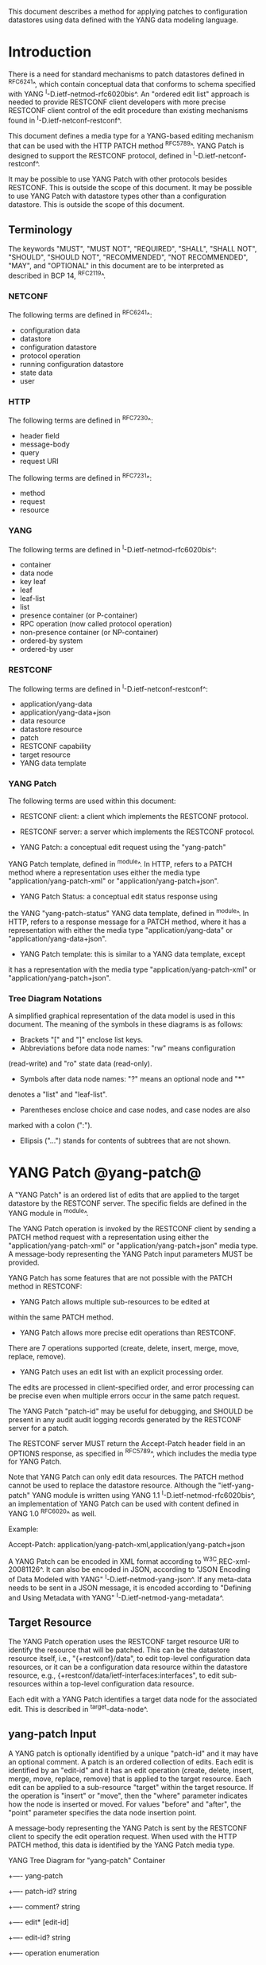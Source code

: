 # -*- org -*-

This document describes a method for applying patches
to configuration datastores using data defined with the YANG
data modeling language.

* Introduction

There is a need for standard mechanisms to patch
datastores defined in ^RFC6241^,
which contain conceptual data that conforms to
schema specified with YANG ^I-D.ietf-netmod-rfc6020bis^.
An "ordered edit list" 
approach is needed to provide RESTCONF client developers with
more precise RESTCONF client control of the edit procedure than
existing mechanisms found in ^I-D.ietf-netconf-restconf^.

This document defines a media type for a YANG-based editing
mechanism that can be used with the HTTP PATCH method ^RFC5789^.
YANG Patch is designed to support the RESTCONF protocol,
defined in ^I-D.ietf-netconf-restconf^.

It may be possible to use YANG Patch with other protocols
besides RESTCONF. This is outside the scope of this document.
It may be possible to use YANG Patch with datastore
types other than a configuration datastore.  
This is outside the scope of this document.

** Terminology

The keywords "MUST", "MUST NOT", "REQUIRED", "SHALL", "SHALL NOT",
"SHOULD", "SHOULD NOT", "RECOMMENDED", "NOT RECOMMENDED", "MAY", and
"OPTIONAL" in this document are to be interpreted as described in BCP
14, ^RFC2119^.

*** NETCONF

The following terms are defined in ^RFC6241^:

- configuration data
- datastore
- configuration datastore
- protocol operation
- running configuration datastore
- state data
- user

*** HTTP

The following terms are defined in ^RFC7230^:

- header field
- message-body
- query
- request URI

The following terms are defined in ^RFC7231^:

- method
- request
- resource

*** YANG

The following terms are defined in ^I-D.ietf-netmod-rfc6020bis^:

- container
- data node
- key leaf
- leaf
- leaf-list
- list
- presence container (or P-container)
- RPC operation (now called protocol operation)
- non-presence container (or NP-container)
- ordered-by system
- ordered-by user

*** RESTCONF

The following terms are defined in ^I-D.ietf-netconf-restconf^:

- application/yang-data
- application/yang-data+json
- data resource
- datastore resource
- patch
- RESTCONF capability
- target resource
- YANG data template

*** YANG Patch

The following terms are used within this document:

- RESTCONF client: a client which implements the RESTCONF protocol.

- RESTCONF server: a server which implements the RESTCONF protocol.

- YANG Patch: a conceptual edit request using the "yang-patch"
YANG Patch template, defined in ^module^.
In HTTP, refers to a PATCH method where a representation uses
either the media type "application/yang-patch-xml" or "application/yang-patch+json".

- YANG Patch Status: a conceptual edit status response using
the YANG "yang-patch-status" YANG data template, defined in ^module^.
In HTTP, refers to a response message for a PATCH method,
where it has a representation with either the media type
"application/yang-data" or "application/yang-data+json".

- YANG Patch template: this is similar to a YANG data template, except
it has a representation with the media type "application/yang-patch-xml"
or "application/yang-patch+json".

*** Tree Diagram Notations

A simplified graphical representation of the data model is used in
this document.  The meaning of the symbols in these
diagrams is as follows:

- Brackets "[" and "]" enclose list keys.
- Abbreviations before data node names: "rw" means configuration
(read-write) and "ro" state data (read-only).
- Symbols after data node names: "?" means an optional node and "*"
denotes a "list" and "leaf-list".
- Parentheses enclose choice and case nodes, and case nodes are also
marked with a colon (":").
- Ellipsis ("...") stands for contents of subtrees that are not shown.

* YANG Patch @yang-patch@

A "YANG Patch" is an ordered list of edits that are applied
to the target datastore by the RESTCONF server. The specific fields
are defined in the YANG module in ^module^.

The YANG Patch operation is invoked
by the RESTCONF client by sending a PATCH method request with
a representation using either the "application/yang-patch-xml"
or "application/yang-patch+json" media type. A message-body representing the
YANG Patch input parameters MUST be provided.

YANG Patch has some features that are not possible with
the PATCH method in RESTCONF:

- YANG Patch allows multiple sub-resources to be edited at
within the same PATCH method.

- YANG Patch allows more precise edit operations than RESTCONF.
There are 7 operations supported
(create, delete, insert, merge, move, replace, remove).

- YANG Patch uses an edit list with an explicit processing order.
The edits are processed in client-specified order, and error
processing can be precise even when multiple errors occur
in the same patch request.

The YANG Patch "patch-id" may be useful for debugging,
and SHOULD be present in any audit audit logging records
generated by the RESTCONF server for a patch.

The RESTCONF server MUST return the Accept-Patch header field
in an OPTIONS response, as specified in ^RFC5789^,
which includes the media type for YANG Patch.

Note that YANG Patch can only edit data resources.
The PATCH method cannot be used to replace the datastore resource.
Although the "ietf-yang-patch" YANG module is written using
YANG 1.1 ^I-D.ietf-netmod-rfc6020bis^, an implementation
of YANG Patch can be used with content defined in YANG 1.0 ^RFC6020^
as well.


Example:

  Accept-Patch: application/yang-patch-xml,application/yang-patch+json

A YANG Patch can be encoded in XML format according
to ^W3C.REC-xml-20081126^. It can also be encoded in
JSON, according to "JSON Encoding of Data Modeled with YANG"
^I-D.ietf-netmod-yang-json^.  If any meta-data needs to
be sent in a JSON message, it is encoded according
to "Defining and Using Metadata with YANG" ^I-D.ietf-netmod-yang-metadata^.

** Target Resource

The YANG Patch operation uses the RESTCONF target resource URI
to identify the resource that will be patched.
This can be the datastore resource itself, i.e.,  "{+restconf}/data",
to edit top-level configuration data resources,
or it can be a configuration data resource within the
datastore resource, e.g., {+restconf/data/ietf-interfaces:interfaces",
to edit sub-resources within a top-level configuration
data resource.

Each edit with a YANG Patch identifies a target data node
for the associated edit. This is described in ^target-data-node^.

** yang-patch Input

A YANG patch is optionally identified by a unique "patch-id" and it
may have an optional comment.  A patch is an ordered collection of
edits. Each edit is identified by an "edit-id" and it has an edit
operation (create, delete, insert, merge, move, replace, remove)
that is applied to the target resource.  Each edit can be applied
to a sub-resource "target" within the target resource.
If the operation is "insert" or "move", then the "where"
parameter indicates how the node is inserted or moved.
For values "before" and "after", the "point" parameter
specifies the data node insertion point.

A message-body representing the YANG Patch is sent
by the RESTCONF client to specify the edit operation request.
When used with the HTTP PATCH method, this data is identified
by the YANG Patch media type.

YANG Tree Diagram for "yang-patch" Container

     +---- yang-patch
        +---- patch-id?   string
        +---- comment?    string
        +---- edit* [edit-id]
           +---- edit-id?     string
           +---- operation    enumeration
           +---- target       target-resource-offset
           +---- point?       target-resource-offset
           +---- where?       enumeration
           +---- value?


** yang-patch-status Output

A message-body representing the YANG Patch Status is returned
to the RESTCONF client to report the detailed status of the edit operation.
When used with the HTTP PATCH method, this data is identified
by the YANG Patch Status media type, and the syntax specification
is defined in ^module^.

YANG Tree Diagram for "yang-patch-status" Container:

    +---- yang-patch-status
        +---- patch-id?      string
        +---- (global-status)?
        |  +--:(global-errors)
        |  |  +---- errors
        |  |     +---- error*
        |  |        +---- error-type       enumeration
        |  |        +---- error-tag        string
        |  |        +---- error-app-tag?   string
        |  |        +---- error-path?      instance-identifier
        |  |        +---- error-message?   string
        |  |        +---- error-info?
        |  +--:(ok)
        |     +---- ok?            empty
        +---- edit-status
           +---- edit* [edit-id]
              +---- edit-id?   string
              +---- (edit-status-choice)?
                 +--:(ok)
                 |  +---- ok?        empty
                 +--:(errors)
                    +---- errors
                       +---- error*
                          +---- error-type       enumeration
                          +---- error-tag        string
                          +---- error-app-tag?   string
                          +---- error-path?      instance-identifier
                          +---- error-message?   string
                          +---- error-info?

** Target Data Node @target-data-node@

The target data node for each edit operation is determined
by the value of the target resource in the request and the
"target" leaf within each "edit" entry.

If the target resource specified in the request URI identifies
a datastore resource, then the path string in the "target" leaf
is treated as an absolute path expression identifying the
target data node for the corresponding edit. The first node specified
in the "target" leaf is a top-level data node defined within
a YANG module. The "target" leaf MUST NOT contain a single
forward slash "/", since this would identify the datastore resource,
not a data resource.

If the target resource specified in the request URI identifies
a configuration data resource, then the path string in the "target" leaf
is treated as a relative path expression. The first node specified
in the "target" leaf is a child configuration data node of
the data node associated with the target resource.
If the "target" leaf contains a single
forward slash "/", then the target data node is
the target resource data node.

** Edit Operations

Each YANG patch edit specifies one edit operation on
the target data node. The set of operations is aligned
with the NETCONF edit operations, but also includes
some new operations.

!! table YANG Patch Edit Operations
!! head ! Operation   ! Description
!! row  ! create      ! create a new data resource if it does not already exist or error
!! row  ! delete      ! delete a data resource if it already exists or error
!! row  ! insert      ! insert a new user-ordered data resource
!! row  ! merge       ! merge the edit value with the target data resource; create if it does not already exist
!! row  ! move        ! re-order the target data resource
!! row  ! replace     ! replace the target data resource with the edit value
!! row  ! remove      ! remove a data resource if it already exists

** Successful Edit Response Handling

If a YANG Patch is completed without errors, the RESTCONF server SHOULD
return a "yang-patch-status" message.

The RESTCONF server will save the running datastore to non-volatile storage
if it supports non-volatile storage, and if the running datastore
contents have changed, as specified in ^I-D.ietf-netconf-restconf^.

Refer to ^success-example^ for a example of a successful
YANG Patch response.

** Error Handling

If a well-formed, schema-valid YANG Patch message is received, then
the RESTCONF server will process the supplied edits in ascending order.
The following error modes apply to the processing of this edit list:

If a YANG Patch is completed with errors, the RESTCONF server SHOULD
return a "yang-patch-status" message.

Refer to ^error-example^ for a example of an error
YANG Patch response.

** yang-patch RESTCONF Capability

A URI is defined to identify the YANG Patch extension to
the base RESTCONF protocol.  If the RESTCONF server supports the
YANG Patch media type, then the "yang-patch" RESTCONF capability
defined in ^capability-uri-def^ MUST be present in the
"capability" leaf-list in the
"ietf-restconf-monitoring" module defined in ^I-D.ietf-netconf-restconf^.

* YANG Module @module@

The "ietf-yang-patch" module defines conceptual definitions
with the 'yang-data' extension statements,
which are not meant to be implemented
as datastore contents by a RESTCONF server.

The "ietf-restconf" module from ^I-D.ietf-netconf-restconf^
is used by this module for the 'yang-data' extension definition.

RFC Ed.: update the date below with the date of RFC publication and
remove this note.

!! include-figure ietf-yang-patch.yang extract-to="ietf-yang-patch@2016-07-07.yang"

* IANA Considerations @iana@

** YANG Module Registry

This document registers one URI as a namespace in the IETF XML registry
^RFC3688^. Following the format in RFC 3688, the following
registration is requested to be made.

     URI: urn:ietf:params:xml:ns:yang:ietf-yang-patch
     Registrant Contact: The NETCONF WG of the IETF.
     XML: N/A, the requested URI is an XML namespace.

This document registers one YANG module in the YANG Module Names
registry ^RFC6020^.

  name:         ietf-yang-patch
  namespace:    urn:ietf:params:xml:ns:yang:ietf-yang-patch
  prefix:       ypatch
  // RFC Ed.: replace XXXX with RFC number and remove this note
  reference:    RFC XXXX


** Media Types @media-types@


*** Media Type application/yang-patch-xml @yang-patch-xml@


   Type name: application

   Subtype name: yang-patch

   Required parameters: None

   Optional parameters: None

  // RFC Ed.: replace draft-ietf-netmod-rfc6020bis with
  // the actual RFC reference for YANG 1.1, and remove this note.

  // RFC Ed.: replace 'XXXX' with the real RFC number,
  // and remove this note

   Encoding considerations: 8-bit
      Each conceptual YANG data node is encoded according to the
      XML Encoding Rules and Canonical Format for the specific
      YANG data node type defined in [draft-ietf-netmod-rfc6020bis].
      In addition, the "yang-patch" YANG Patch template found
      in [RFCXXXX] defines the structure of a YANG Patch request.

  // RFC Ed.: replace 'NN' in Section NN of [RFCXXXX] with the
  // section number for Security Considerations
  // Replace 'XXXX' in Section NN of [RFCXXXX] with the actual
  // RFC number, and remove this note.

   Security considerations: Security considerations related
      to the generation and consumption of RESTCONF messages
      are discussed in Section NN of [RFCXXXX].
      Additional security considerations are specific to the
      semantics of particular YANG data models. Each YANG module
      is expected to specify security considerations for the
      YANG data defined in that module.

  // RFC Ed.: replace XXXX with actual RFC number and remove this
  // note.

   Interoperability considerations: [RFCXXXX] specifies the format
      of conforming messages and the interpretation thereof.

  // RFC Ed.: replace XXXX with actual RFC number and remove this
  // note.

   Published specification: RFC XXXX

   Applications that use this media type: Instance document
     data parsers used within a protocol or automation tool
     that utilize the YANG Patch data structure.

   Fragment identifier considerations: The fragment field in the
      request URI has no defined purpose.

   Additional information:

     Deprecated alias names for this type: N/A
     Magic number(s): N/A
     File extension(s): .xml
     Macintosh file type code(s): "TEXT"

  // RFC Ed.: replace XXXX with actual RFC number and remove this
  // note.

   Person & email address to contact for further information: See
      Authors' Addresses section of [RFCXXXX].

   Intended usage: COMMON

   Restrictions on usage: N/A

  // RFC Ed.: replace XXXX with actual RFC number and remove this
  // note.

   Author: See Authors' Addresses section of [RFCXXXX].

   Change controller: Internet Engineering Task Force
      (mailto:iesg&ietf.org).

   Provisional registration? (standards tree only): no

*** Media Type application/yang-patch+json @yang-patch-json@

   Type name: application

   Subtype name: yang-patch+json

   Required parameters: None

   Optional parameters: None

  // RFC Ed.: replace draft-ietf-netmod-yang-json with
  // the actual RFC reference for JSON Encoding of YANG Data,
  //  and remove this note.

  // RFC Ed.: replace draft-ietf-netmod-yang-metadata with
  // the actual RFC reference for JSON Encoding of YANG Data,
  //  and remove this note.

  // RFC Ed.: replace 'XXXX' with the real RFC number,
  // and remove this note

   Encoding considerations: 8-bit
      Each conceptual YANG data node is encoded according to
      [draft-ietf-netmod-yang-json]. A data annotation is
      encoded according to [draft-ietf-netmod-yang-metadata]
      In addition, the "yang-patch" YANG Patch template found
      in [RFCXXXX] defines the structure of a YANG Patch request.

  // RFC Ed.: replace 'NN' in Section NN of [RFCXXXX] with the
  // section number for Security Considerations
  // Replace 'XXXX' in Section NN of [RFCXXXX] with the actual
  // RFC number, and remove this note.

   Security considerations: Security considerations related
      to the generation and consumption of RESTCONF messages
      are discussed in Section NN of [RFCXXXX].
      Additional security considerations are specific to the
      semantics of particular YANG data models. Each YANG module
      is expected to specify security considerations for the
      YANG data defined in that module.

  // RFC Ed.: replace XXXX with actual RFC number and remove this
  // note.

   Interoperability considerations: [RFCXXXX] specifies the format
      of conforming messages and the interpretation thereof.

  // RFC Ed.: replace XXXX with actual RFC number and remove this
  // note.

   Published specification: RFC XXXX

   Applications that use this media type: Instance document
     data parsers used within a protocol or automation tool
     that utilize the YANG Patch data structure.

   Fragment identifier considerations: The syntax and semantics
      of fragment identifiers are the same as specified for the
     "application/json" media type.

   Additional information:

     Deprecated alias names for this type: N/A
     Magic number(s): N/A
     File extension(s): .json
     Macintosh file type code(s): "TEXT"

  // RFC Ed.: replace XXXX with actual RFC number and remove this
  // note.

   Person & email address to contact for further information: See
      Authors' Addresses section of [RFCXXXX].

   Intended usage: COMMON

   Restrictions on usage: N/A

  // RFC Ed.: replace XXXX with actual RFC number and remove this
  // note.

   Author: See Authors' Addresses section of [RFCXXXX].

   Change controller: Internet Engineering Task Force
      (mailto:iesg&ietf.org).

   Provisional registration? (standards tree only): no

** RESTCONF Capability URNs @capability-uri-def@

This document registers one capability identifier in
"RESTCONF Protocol Capability URNs" registry


  Index
     Capability Identifier
  ------------------------

  :yang-patch
      urn:ietf:params:restconf:capability:yang-patch:1.0


* Security Considerations
  
The YANG Patch media type does not introduce any significant
new security threats, beyond what is described in
^I-D.ietf-netconf-restconf^.
This document defines edit processing instructions for a
variant of the PATCH method, as used within the RESTCONF protocol.

It may be possible to use YANG Patch with other protocols
besides RESTCONF, which is outside the scope of this document.

It is important for RESTCONF server implementations to carefully
validate all the edit request parameters in some manner.
If the entire YANG Patch request cannot be completed,
then no configuration changes to the system are done.
A PATCH request MUST be applied atomically, as specified
in section 2 of ^RFC5789^.

A RESTCONF server implementation SHOULD attempt to prevent
system disruption due to partial processing of the
YANG Patch edit list.  It may be possible to construct
an attack on such a RESTCONF server, which relies on the
edit processing order mandated by YANG Patch.

A RESTCONF server implementation SHOULD attempt to prevent
system disruption due to excessive resource consumption
required to fulfill YANG Patch edit requests.
It may be possible to construct
an attack on such a RESTCONF server, which attempts to
consume all available memory or other resource types.


*! start-appendix

* Acknowledgements

The authors would like to thank the following people for
their contributions to this document: Rex Fernando.

Contributions to this material by Andy Bierman are based upon work
supported by the The Space & Terrestrial Communications Directorate
(S&TCD) under Contract No. W15P7T-13-C-A616. Any opinions, findings
and conclusions or recommendations expressed in this material are
those of the author(s) and do not necessarily reflect the views of
The Space & Terrestrial Communications Directorate (S&TCD).

* Change Log

    -- RFC Ed.: remove this section before publication.  


The YANG Patch issue tracker can be found here:
https://github.com/netconf-wg/yang-patch/issues

** v10 to v11

- change application/yang-patch to application/yang-patch-xml
- change server to RESTCONF server and remove NETCONF server term
- change client to RESTCONF client and remove NETCONF client term
- clarified that YANG 1.0 content can be used in a YANG Patch
implementation
- clarified more terminology
- fixed missing keys in edit exmaples
- added insert list example


** v09 to v10

- change yang-patch+xml to yang-patch
- clarify application/yang-patch+json media type
- add edit datastore example
- change data-resource-offset typedef so it is consistent for XML and JSON

** v08 to v09

- change RFC 7158 reference to RFC 7159 reference
- change RFC 2616 reference to RFC 7230 reference
- remove unused HTTP terms
- remove import-by-revision of ietf-restconf; not needed
- change application/yang.patch media type to application/yang-patch
- remove application/yang.patch-status media type; use application/yang-data
instead

** v07 to v08

- clarified target datastore and target data node terms
- clarified that target leaf can be single forward slash '/'
- added Successful edit response handling section
- clarified that YANG Patch draft is for RESTCONF protocol only
but may be defined for other protocols outside this document
- clarified that YANG Patch draft is for configuration datastores
only but may be defined for other datastore types outside this document
- fixed typos

** v06 to v07

- converted YANG module to YANG 1.1
- changed anyxml value to anydata value
- updated import revision date for ietf-restconf
- updated revision date for ietf-yang-patch because import-by-revision date
needed to be changed

** v05 to v06

- changed errors example so a full request and error
response is shown in XML format

- fixed error-path to match instance-identifier encoding
for both XML and JSON

- added references for YANG to JSON and YANG Metadata drafts

- clarified that YANG JSON drafts are used for encoding, not plain JSON


** v04 to v05

- updated reference to RESTCONF

** v03 to v04

- removed NETCONF specific text
- changed data-resource-offset typedef from a relative URI
to an XPath absolute path expression
- clarified insert operation
- removed requirement that edits MUST be applied in ascending order
- change SHOULD keep datastore unchanged on error
to MUST (this is required by HTTP PATCH)
- removed length restriction on 'comment' leaf
- updated YANG tree for example-jukebox library

** v02 to v03

- added usage of restconf-media-type extension to map
the yang-patch and yang-patch-status groupings
to media types
- added yang-patch RESTCONF capability URI
- Added sub-section for terms used from RESTCONF
- filled in security considerations section

** v01 to v02

- Reversed order of change log
- Clarified anyxml structure of "value" parameter within
a YANG patch request (github issue #1)
- Updated RESTCONF reference
- Added note to open issues section to check github instead

** v00 to v01

- Added text requiring support for Accept-Patch header field,
and removed 'Identification of YANG Patch capabilities' open
issue.

- Removed 'location' leaf from yang-patch-status grouping

- Removed open issue 'Protocol independence' because the
location leaf was removed.

- Removed open issue 'RESTCONF coupling' because there is no
concern about a normative reference to RESTCONF.
There may need to be a YANG 1.1 mechanism to allow protocol
template usage (instead of grouping wrapper).

- Removed open issue 'Is the delete operation needed'.
It was decided that both delete and remove should remain
as operations and clients can choose which one to use.
This is not an implementation burden on the server.

- Removed open issue 'global-errors needed'.
It was decided that they are needed as defined
because the global <ok/> is needed and the special
key value for edit=global error only allows for 1 global error.

- Removed open issue 'Is location leaf needed'.
It was decided that it is not needed so this leaf has been removed.

- Removed open issue 'Bulk editing support in yang-patch-status'.
The 'location' leaf has been removed so this issue is no longer
applicable.

- Removed open issue 'Edit list mechanism'.
Added text to the 'edit' list description-stmt
about how the individual edits must be processed.
There is no concern about duplicate edits which cause
intermediate results to be altered by subsequent edits
in the same edit list.

** bierman:yang-patch-00 to ietf:yang-patch-00

- Created open issues section


* Open Issues

    -- RFC Ed.: remove this section before publication.  

Refer to the github issue tracker for any open issues:

   https://github.com/netconf-wg/yang-patch/issues

* Example YANG Module

The example YANG module used in this document represents
a simple media jukebox interface. The "example-jukebox"
YANG module is defined in ^I-D.ietf-netconf-restconf^.

YANG Tree Diagram for "example-jukebox" Module:

   +--rw jukebox!
      +--rw library
      |  +--rw artist* [name]
      |  |  +--rw name     string
      |  |  +--rw album* [name]
      |  |     +--rw name     string
      |  |     +--rw genre?   identityref
      |  |     +--rw year?    uint16
      |  |     +--rw admin
      |  |     |  +--rw label?              string
      |  |     |  +--rw catalogue-number?   string
      |  |     +--rw song* [name]
      |  |        +--rw name        string
      |  |        +--rw location    string
      |  |        +--rw format?     string
      |  |        +--rw length?     uint32
      |  +--ro artist-count?   uint32
      |  +--ro album-count?    uint32
      |  +--ro song-count?     uint32
      +--rw playlist* [name]
      |  +--rw name           string
      |  +--rw description?   string
      |  +--rw song* [index]
      |     +--rw index    uint32
      |     +--rw id       leafref
      +--rw player
         +--rw gap?   decimal64

  rpcs:

   +---x play
      +--ro input
         +--ro playlist       string
         +--ro song-number    uint32


** YANG Patch Examples

This section includes RESTCONF examples.
Most examples are shown in JSON encoding ^RFC7159^, and some
are shown in XML encoding ^W3C.REC-xml-20081126^.

*** Add Resources: Error @error-example@

The following example shows several songs being added to
an existing album. Each edit contains one song.
The first song already exists, so an error will be
reported for that edit. The rest of the edits were not attempted,
since the first edit failed.  The XML encoding is used in this example.

 Request from the RESTCONF client:

   PATCH /restconf/data/example-jukebox:jukebox/
      library/artist=Foo%20Fighters/album=Wasting%20Light HTTP/1.1
   Host: example.com
   Accept: application/yang-data
   Content-Type: application/yang-patch-xml

   <yang-patch xmlns="urn:ietf:params:xml:ns:yang:ietf-yang-patch">
     <patch-id>add-songs-patch</patch-id>
     <edit>
       <edit-id>edit1</edit-id>
       <operation>create</operation>
       <target>/song=Bridge%20Burning</target>
       <value>
         <song xmlns="http://example.com/ns/example-jukebox">
           <name>Bridge Burning</name>
           <location>/media/bridge_burning.mp3</location>
           <format>MP3</format>
           <length>288</length>
         </song>
       </value>
     </edit>
     <edit>
       <edit-id>edit2</edit-id>
       <operation>create</operation>
       <target>/song=Rope</target>
       <value>
         <song xmlns="http://example.com/ns/example-jukebox">
           <name>Rope</name>
           <location>/media/rope.mp3</location>
           <format>MP3</format>
           <length>259</length>
         </song>
       </value>
     </edit>
     <edit>
       <edit-id>edit3</edit-id>
       <operation>create</operation>
       <target>/song=Dear%20Rosemary</target>
       <value>
         <song xmlns="http://example.com/ns/example-jukebox">
           <name>Dear Rosemary</name>
           <location>/media/dear_rosemary.mp3</location>
           <format>MP3</format>
           <length>269</length>
         </song>
       </value>
     </edit>
   </yang-patch>

 XML Response from the RESTCONF server:

   HTTP/1.1 409 Conflict
   Date: Mon, 23 Apr 2012 13:01:20 GMT
   Server: example-server
   Last-Modified: Mon, 23 Apr 2012 13:01:20 GMT
   Content-Type: application/yang-data

   <yang-patch-status
      xmlns="urn:ietf:params:xml:ns:yang:ietf-yang-patch">
     <patch-id>add-songs-patch</patch-id>
     <edit-status>
       <edit>
          <edit-id>edit1</edit-id>
          <errors>
             <error>
                <error-type>application</error-type>
                <error-tag>data-exists</error-tag>
                <error-path
                  xmlns:jb="http://example.com/ns/example-jukebox">
                  /jb:jukebox/jb:library
                  /jb:artist[jb:name='Foo Fighters']
                  /jb:album[jb:name='Wasting Light']
                  /jb:song[jb:name='Burning Light']
                </error-path>
                <error-message>
                  Data already exists, cannot be created
                </error-message>
             </error>
          </errors>
       </edit>
    </edit-status>
  </yang-patch-status>


 JSON Response from the RESTCONF server:

 The following response is shown in JSON format to highlight the
 difference in the "error-path" object encoding. For JSON, the
 instance-identifier encoding in the "JSON Encoding of YANG
 Data" draft is used. The "error-path" string is wrapped for
 display purposes.

   HTTP/1.1 409 Conflict
   Date: Mon, 23 Apr 2012 13:01:20 GMT
   Server: example-server
   Last-Modified: Mon, 23 Apr 2012 13:01:20 GMT
   Content-Type: application/yang-data+json

   {
     "ietf-yang-patch:yang-patch-status" : {
       "patch-id" : "add-songs-patch",
       "edit-status" : {
         "edit" : [
           {
             "edit-id" : "edit1",
             "errors" : {
               "error" : [
                 {
                   "error-type": "application",
                   "error-tag": "data-exists",
                   "error-path": "/example-jukebox:jukebox/library
                      /artist[name='Foo Fighters']
                      /album[name='Wasting Light']
                      /song[name='Burning Light']",
                   "error-message":
                     "Data already exists, cannot be created"
                 }
               ]
             }
           }
         ]
       }
     }
   }


*** Add Resources: Success @success-example@

The following example shows several songs being added to
an existing album.

- Each of 2 edits contains one song.
- Both edits succeed and new sub-resources are created

 Request from the RESTCONF client:

   PATCH /restconf/data/example-jukebox:jukebox/
      library/artist=Foo%20Fighters/album=Wasting%20Light
      HTTP/1.1
   Host: example.com
   Accept: application/yang-data+json
   Content-Type: application/yang-patch+json

   {
     "ietf-yang-patch:yang-patch" : {
       "patch-id" : "add-songs-patch-2",
       "edit" : [
         {
           "edit-id" : "edit1",
           "operation" : "create",
           "target" : "/song=Rope",
           "value" : {
             "song" : {
               "name" : "Rope",
               "location" : "/media/rope.mp3",
               "format" : "MP3",
               "length" : 259
             }
           }
         },
         {
           "edit-id" : "edit2",
           "operation" : "create",
           "target" : "/song=Dear%20Rosemary",
           "value" : {
             "song" : {
               "name" : "Dear Rosemary",
               "location" : "/media/dear_rosemary.mp3",
               "format" : "MP3",
               "length" : 269
             }
           }
         }
       ]
     }
   }

 Response from the RESTCONF server:

   HTTP/1.1 200 Success
   Date: Mon, 23 Apr 2012 13:01:20 GMT
   Server: example-server
   Last-Modified: Mon, 23 Apr 2012 13:01:20 GMT
   Content-Type: application/yang-data+json

   {
     "ietf-yang-patch:yang-patch-status" : {
       "patch-id" : "add-songs-patch-2",
       "ok" : [null]
     }
   }


*** Insert list entry example

The following example shows a song being inserted within
an existing playlist. Song "6" in playlist "Foo-One" is
being inserted after song "5" in the playlist.
The operation succeeds, so a non-error reply example can be shown.

 Request from the RESTCONF client:

   PATCH /restconf/data/example-jukebox:jukebox/
     playlist=Foo-One   HTTP/1.1
   Host: example.com
   Accept: application/yang-data+json
   Content-Type: application/yang-patch+json

   {
     "ietf-yang-patch:yang-patch" : {
       "patch-id" : "move-song-patch",
       "comment" : "Insert song 6 after song 5",
       "edit" : [
         {
           "edit-id" : "edit1",
           "operation" : "insert",
           "target" : "/song=6",
           "point" : "/song=5",
           "where" : "after",
           "value" : {
             "example-jukebox:song" : {
               "name" : "Dear Prudence",
               "location" : "/media/dear_prudence.mp3",
               "format" : "MP3",
               "length" : 236
             }
           }
         }
       ]
     }
   }

 Response from the RESTCONF server:

   HTTP/1.1 400 OK
   Date: Mon, 23 Apr 2012 13:01:20 GMT
   Server: example-server
   Last-Modified: Mon, 23 Apr 2012 13:01:20 GMT
   Content-Type: application/yang-data+json

   {
     "ietf-restconf:yang-patch-status" : {
       "patch-id" : "move-song-patch",
       "ok" : [null]
     }
   }



*** Move list entry example

The following example shows a song being moved within
an existing playlist. Song "1" in playlist "Foo-One" is
being moved after song "3" in the playlist.
Note that no "value" parameter is needed for a "move" operation.
The operation succeeds, so a non-error reply example can be shown.

 Request from the RESTCONF client:

   PATCH /restconf/data/example-jukebox:jukebox/
     playlist=Foo-One   HTTP/1.1
   Host: example.com
   Accept: application/yang-data+json
   Content-Type: application/yang-patch+json

   {
     "ietf-yang-patch:yang-patch" : {
       "patch-id" : "move-song-patch",
       "comment" : "Move song 1 after song 3",
       "edit" : [
         {
           "edit-id" : "edit1",
           "operation" : "move",
           "target" : "/song=1",
           "point" : "/song=3",
           "where" : "after"
         }
       ]
     }
   }

 Response from the RESTCONF server:

   HTTP/1.1 400 OK
   Date: Mon, 23 Apr 2012 13:01:20 GMT
   Server: example-server
   Last-Modified: Mon, 23 Apr 2012 13:01:20 GMT
   Content-Type: application/yang-data+json

   {
     "ietf-restconf:yang-patch-status" : {
       "patch-id" : "move-song-patch",
       "ok" : [null]
     }
   }


*** Edit datastore resource example

The following example shows how 3 top-level data nodes from
different modules can be edited at the same time.

Example module "foo" defines leaf X.
Example module "bar" defines container Y, with child leafs A and B.
Example module "baz" defines list Z, with key C and child leafs D and E.

 Request from the RESTCONF client:

   PATCH /restconf/data  HTTP/1.1
   Host: example.com
   Accept: application/yang-data+json
   Content-Type: application/yang-patch+json

   {
     "ietf-yang-patch:yang-patch" : {
       "patch-id" : "datastore-patch-1",
       "comment" : "Edit 3 top-level data nodes at once",
       "edit" : [
         {
           "edit-id" : "edit1",
           "operation" : "create",
           "target" : "/foo:X",
           "value" : {
             "foo:X" : 42
           }
         },
         {
           "edit-id" : "edit2",
           "operation" : "merge",
           "target" : "/bar:Y",
           "value" : {
             "bar:Y" : {
               "A" : "test1",
               "B" : 99
             }
           }
         },
         {
           "edit-id" : "edit3",
           "operation" : "replace",
           "target" : "/baz:Z=2",
           "value" : {
             "baz:Z" : {
               "C" : 2,
               "D" : 100,
               "E" : false
             }
           }
         }
       ]
     }
   }

 Response from the RESTCONF server:

   HTTP/1.1 400 OK
   Date: Mon, 23 Apr 2012 13:02:20 GMT
   Server: example-server
   Last-Modified: Mon, 23 Apr 2012 13:01:20 GMT
   Content-Type: application/yang-data+json

   {
     "ietf-restconf:yang-patch-status" : {
       "patch-id" : "datastore-patch-1",
       "ok" : [null]
     }
   }



{{document:
    name ;
    ipr trust200902;
    category std;
    references yangpatch-back.xml;
    title "YANG Patch Media Type";
    abbreviation "YANG Patch";
    contributor "author:Andy Bierman:YumaWorks:andy@yumaworks.com";
    contributor "author:Martin Bjorklund:Tail-f Systems:mbj@tail-f.com";
    contributor "author:Kent Watsen:Juniper Networks:kwatsen@juniper.net";
}}

